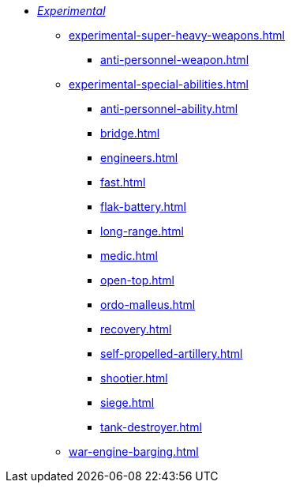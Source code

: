 * xref:experimental.adoc[_Experimental_]
 ** xref:experimental-super-heavy-weapons.adoc[]
  *** xref:anti-personnel-weapon.adoc[]
 ** xref:experimental-special-abilities.adoc[]
  *** xref:anti-personnel-ability.adoc[]
  *** xref:bridge.adoc[]
  *** xref:engineers.adoc[]
  *** xref:fast.adoc[]
  *** xref:flak-battery.adoc[]
  *** xref:long-range.adoc[]
  *** xref:medic.adoc[]
  *** xref:open-top.adoc[]
  *** xref:ordo-malleus.adoc[]
  *** xref:recovery.adoc[]
  *** xref:self-propelled-artillery.adoc[]
  *** xref:shootier.adoc[]
  *** xref:siege.adoc[]
  *** xref:tank-destroyer.adoc[]
** xref:war-engine-barging.adoc[]
